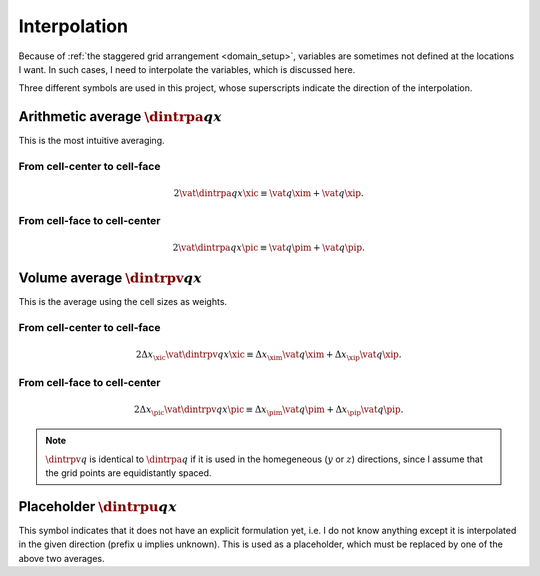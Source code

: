 
.. _basic_operators_interpolation:

#############
Interpolation
#############

Because of :ref:`the staggered grid arrangement <domain_setup>`, variables are sometimes not defined at the locations I want.
In such cases, I need to interpolate the variables, which is discussed here.

Three different symbols are used in this project, whose superscripts indicate the direction of the interpolation.

*****************************************
Arithmetic average :math:`\dintrpa{q}{x}`
*****************************************

This is the most intuitive averaging.

=============================
From cell-center to cell-face
=============================

.. math::

   2 \vat{\dintrpa{q}{x}}{\xic}
   \equiv
   \vat{q}{\xim}
   +
   \vat{q}{\xip}.

=============================
From cell-face to cell-center
=============================

.. math::

   2 \vat{\dintrpa{q}{x}}{\pic}
   \equiv
   \vat{q}{\pim}
   +
   \vat{q}{\pip}.

*************************************
Volume average :math:`\dintrpv{q}{x}`
*************************************

This is the average using the cell sizes as weights.

=============================
From cell-center to cell-face
=============================

.. math::

   2 \Delta x_{\xic} \vat{\dintrpv{q}{x}}{\xic}
   \equiv
   \Delta x_{\xim} \vat{q}{\xim}
   +
   \Delta x_{\xip} \vat{q}{\xip}.

=============================
From cell-face to cell-center
=============================

.. math::

   2 \Delta x_{\pic} \vat{\dintrpv{q}{x}}{\pic}
   \equiv
   \Delta x_{\pim} \vat{q}{\pim}
   +
   \Delta x_{\pip} \vat{q}{\pip}.

.. note::

   :math:`\dintrpv{q}{}` is identical to :math:`\dintrpa{q}{}` if it is used in the homegeneous (:math:`y` or :math:`z`) directions, since I assume that the grid points are equidistantly spaced.

**********************************
Placeholder :math:`\dintrpu{q}{x}`
**********************************

This symbol indicates that it does not have an explicit formulation yet, i.e. I do not know anything except it is interpolated in the given direction (prefix ``u`` implies unknown).
This is used as a placeholder, which must be replaced by one of the above two averages.

